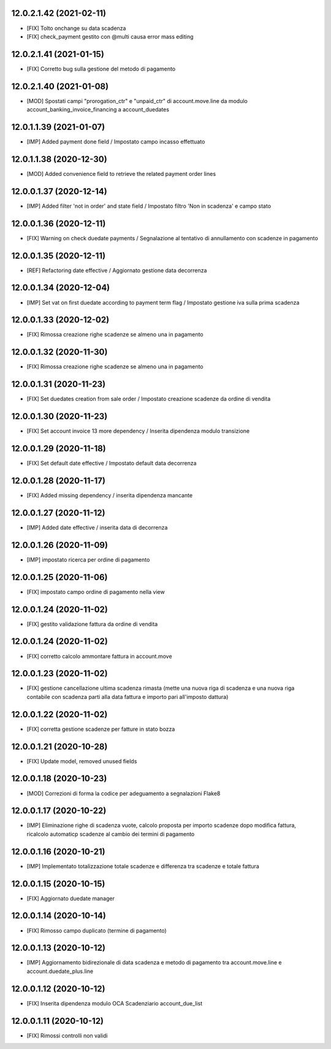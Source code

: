 12.0.2.1.42 (2021-02-11)
~~~~~~~~~~~~~~~~~~~~~~~~

* [FIX] Tolto onchange su data scadenza
* [FIX] check_payment gestito con @multi causa error mass editing

12.0.2.1.41 (2021-01-15)
~~~~~~~~~~~~~~~~~~~~~~~~

* [FIX] Corretto bug sulla gestione del metodo di pagamento

12.0.2.1.40 (2021-01-08)
~~~~~~~~~~~~~~~~~~~~~~~~

* [MOD] Spostati campi "prorogation_ctr" e "unpaid_ctr" di account.move.line da modulo account_banking_invoice_financing a account_duedates

12.0.1.1.39 (2021-01-07)
~~~~~~~~~~~~~~~~~~~~~~~~

* [IMP] Added payment done field / Impostato campo incasso effettuato

12.0.1.1.38 (2020-12-30)
~~~~~~~~~~~~~~~~~~~~~~~~

* [MOD] Added convenience field to retrieve the related payment order lines

12.0.0.1.37 (2020-12-14)
~~~~~~~~~~~~~~~~~~~~~~~~

* [IMP] Added filter 'not in order' and state field / Impostato filtro 'Non in scadenza' e campo stato

12.0.0.1.36 (2020-12-11)
~~~~~~~~~~~~~~~~~~~~~~~~

* [FIX] Warning on check duedate payments / Segnalazione al tentativo di annullamento con scadenze in pagamento

12.0.0.1.35 (2020-12-11)
~~~~~~~~~~~~~~~~~~~~~~~~

* [REF] Refactoring date effective / Aggiornato gestione data decorrenza

12.0.0.1.34 (2020-12-04)
~~~~~~~~~~~~~~~~~~~~~~~~

* [IMP] Set vat on first duedate according to payment term flag / Impostato gestione iva sulla prima scadenza

12.0.0.1.33 (2020-12-02)
~~~~~~~~~~~~~~~~~~~~~~~~

* [FIX] Rimossa creazione righe scadenze se almeno una in pagamento

12.0.0.1.32 (2020-11-30)
~~~~~~~~~~~~~~~~~~~~~~~~

* [FIX] Rimossa creazione righe scadenze se almeno una in pagamento

12.0.0.1.31 (2020-11-23)
~~~~~~~~~~~~~~~~~~~~~~~~

* [FIX] Set duedates creation from sale order / Impostato creazione scadenze da ordine di vendita

12.0.0.1.30 (2020-11-23)
~~~~~~~~~~~~~~~~~~~~~~~~

* [FIX] Set account invoice 13 more dependency / Inserita dipendenza modulo transizione

12.0.0.1.29 (2020-11-18)
~~~~~~~~~~~~~~~~~~~~~~~~

* [FIX] Set default date effective / Impostato default data decorrenza

12.0.0.1.28 (2020-11-17)
~~~~~~~~~~~~~~~~~~~~~~~~

* [FIX] Added missing dependency / inserita dipendenza mancante

12.0.0.1.27 (2020-11-12)
~~~~~~~~~~~~~~~~~~~~~~~~

* [IMP] Added date effective / inserita data di decorrenza

12.0.0.1.26 (2020-11-09)
~~~~~~~~~~~~~~~~~~~~~~~~

* [IMP] impostato ricerca per ordine di pagamento

12.0.0.1.25 (2020-11-06)
~~~~~~~~~~~~~~~~~~~~~~~~

* [FIX] impostato campo ordine di pagamento nella view

12.0.0.1.24 (2020-11-02)
~~~~~~~~~~~~~~~~~~~~~~~~

* [FIX] gestito validazione fattura da ordine di vendita

12.0.0.1.24 (2020-11-02)
~~~~~~~~~~~~~~~~~~~~~~~~

* [FIX] corretto calcolo ammontare fattura in account.move

12.0.0.1.23 (2020-11-02)
~~~~~~~~~~~~~~~~~~~~~~~~

* [FIX] gestione cancellazione ultima scadenza rimasta (mette una nuova riga di scadenza e una nuova riga contabile con scadenza parti alla data fattura e importo pari all'imposto dattura)

12.0.0.1.22 (2020-11-02)
~~~~~~~~~~~~~~~~~~~~~~~~

* [FIX] corretta gestione scadenze per fatture in stato bozza

12.0.0.1.21 (2020-10-28)
~~~~~~~~~~~~~~~~~~~~~~~~

* [FIX] Update model, removed unused fields

12.0.0.1.18 (2020-10-23)
~~~~~~~~~~~~~~~~~~~~~~~~

* [MOD] Correzioni di forma la codice per adeguamento a segnalazioni Flake8

12.0.0.1.17 (2020-10-22)
~~~~~~~~~~~~~~~~~~~~~~~~

* [IMP] Eliminazione righe di scadenza vuote, calcolo proposta per importo scadenze dopo modifica fattura, ricalcolo automaticp scadenze al cambio dei termini di pagamento

12.0.0.1.16 (2020-10-21)
~~~~~~~~~~~~~~~~~~~~~~~~

* [IMP] Implementato totalizzazione totale scadenze e differenza tra scadenze e totale fattura

12.0.0.1.15 (2020-10-15)
~~~~~~~~~~~~~~~~~~~~~~~~

* [FIX] Aggiornato duedate manager

12.0.0.1.14 (2020-10-14)
~~~~~~~~~~~~~~~~~~~~~~~~

* [FIX] Rimosso campo duplicato (termine di pagamento)

12.0.0.1.13 (2020-10-12)
~~~~~~~~~~~~~~~~~~~~~~~~

* [IMP] Aggiornamento bidirezionale di data scadenza e metodo di pagamento tra account.move.line e account.duedate_plus.line

12.0.0.1.12 (2020-10-12)
~~~~~~~~~~~~~~~~~~~~~~~~
* [FIX] Inserita dipendenza modulo OCA Scadenziario account_due_list


12.0.0.1.11 (2020-10-12)
~~~~~~~~~~~~~~~~~~~~~~~~

* [FIX] Rimossi controlli non validi
